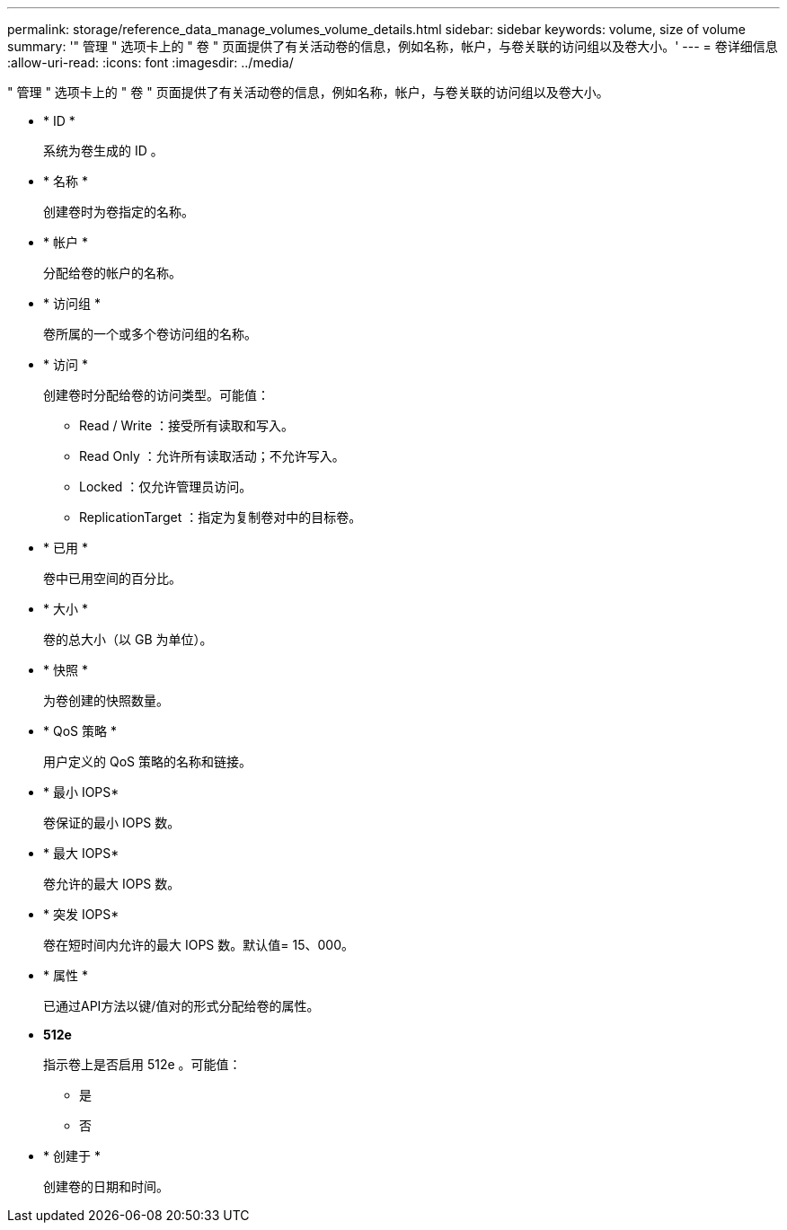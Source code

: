 ---
permalink: storage/reference_data_manage_volumes_volume_details.html 
sidebar: sidebar 
keywords: volume, size of volume 
summary: '" 管理 " 选项卡上的 " 卷 " 页面提供了有关活动卷的信息，例如名称，帐户，与卷关联的访问组以及卷大小。' 
---
= 卷详细信息
:allow-uri-read: 
:icons: font
:imagesdir: ../media/


[role="lead"]
" 管理 " 选项卡上的 " 卷 " 页面提供了有关活动卷的信息，例如名称，帐户，与卷关联的访问组以及卷大小。

* * ID *
+
系统为卷生成的 ID 。

* * 名称 *
+
创建卷时为卷指定的名称。

* * 帐户 *
+
分配给卷的帐户的名称。

* * 访问组 *
+
卷所属的一个或多个卷访问组的名称。

* * 访问 *
+
创建卷时分配给卷的访问类型。可能值：

+
** Read / Write ：接受所有读取和写入。
** Read Only ：允许所有读取活动；不允许写入。
** Locked ：仅允许管理员访问。
** ReplicationTarget ：指定为复制卷对中的目标卷。


* * 已用 *
+
卷中已用空间的百分比。

* * 大小 *
+
卷的总大小（以 GB 为单位）。

* * 快照 *
+
为卷创建的快照数量。

* * QoS 策略 *
+
用户定义的 QoS 策略的名称和链接。

* * 最小 IOPS*
+
卷保证的最小 IOPS 数。

* * 最大 IOPS*
+
卷允许的最大 IOPS 数。

* * 突发 IOPS*
+
卷在短时间内允许的最大 IOPS 数。默认值= 15、000。

* * 属性 *
+
已通过API方法以键/值对的形式分配给卷的属性。

* *512e*
+
指示卷上是否启用 512e 。可能值：

+
** 是
** 否


* * 创建于 *
+
创建卷的日期和时间。


